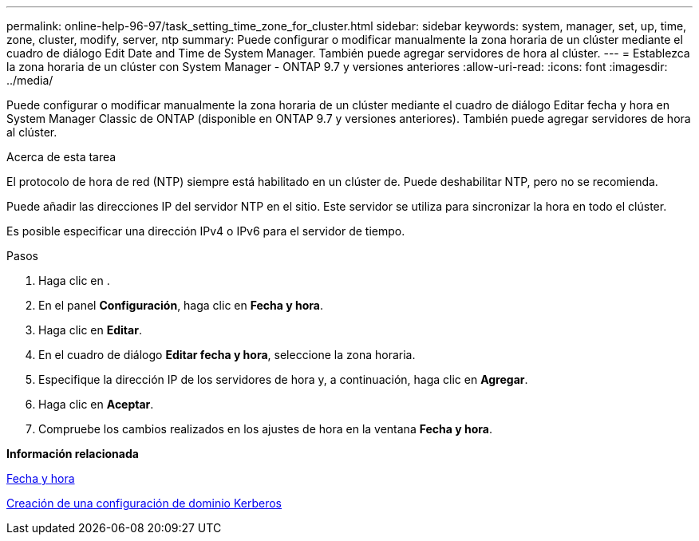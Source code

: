 ---
permalink: online-help-96-97/task_setting_time_zone_for_cluster.html 
sidebar: sidebar 
keywords: system, manager, set, up, time, zone, cluster, modify, server, ntp 
summary: Puede configurar o modificar manualmente la zona horaria de un clúster mediante el cuadro de diálogo Edit Date and Time de System Manager. También puede agregar servidores de hora al clúster. 
---
= Establezca la zona horaria de un clúster con System Manager - ONTAP 9.7 y versiones anteriores
:allow-uri-read: 
:icons: font
:imagesdir: ../media/


[role="lead"]
Puede configurar o modificar manualmente la zona horaria de un clúster mediante el cuadro de diálogo Editar fecha y hora en System Manager Classic de ONTAP (disponible en ONTAP 9.7 y versiones anteriores). También puede agregar servidores de hora al clúster.

.Acerca de esta tarea
El protocolo de hora de red (NTP) siempre está habilitado en un clúster de. Puede deshabilitar NTP, pero no se recomienda.

Puede añadir las direcciones IP del servidor NTP en el sitio. Este servidor se utiliza para sincronizar la hora en todo el clúster.

Es posible especificar una dirección IPv4 o IPv6 para el servidor de tiempo.

.Pasos
. Haga clic en *image:../media/nas_bridge_202_icon_settings_olh_96_97.gif[""]*.
. En el panel *Configuración*, haga clic en *Fecha y hora*.
. Haga clic en *Editar*.
. En el cuadro de diálogo *Editar fecha y hora*, seleccione la zona horaria.
. Especifique la dirección IP de los servidores de hora y, a continuación, haga clic en *Agregar*.
. Haga clic en *Aceptar*.
. Compruebe los cambios realizados en los ajustes de hora en la ventana *Fecha y hora*.


*Información relacionada*

xref:reference_date_time_window.adoc[Fecha y hora]

xref:task_creating_kerberos_realm_configurations.adoc[Creación de una configuración de dominio Kerberos]

